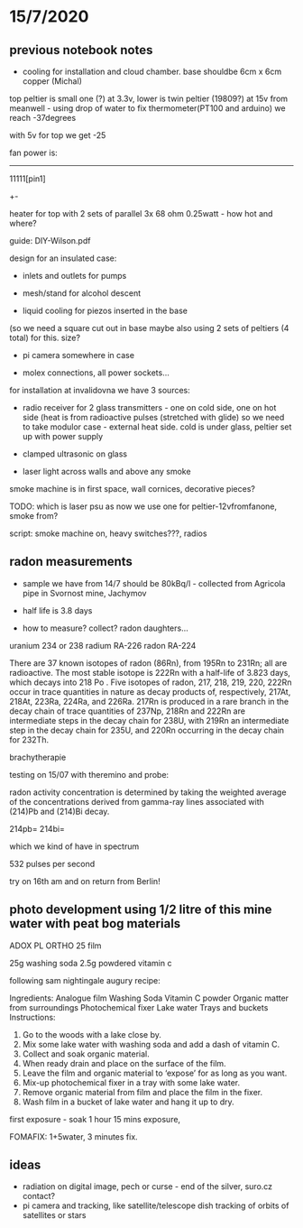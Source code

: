 * 15/7/2020

** previous notebook notes 

- cooling for installation and cloud chamber. base shouldbe 6cm x 6cm copper (Michal)

top peltier is small one (?) at 3.3v, lower is twin peltier (19809?) at 15v from
meanwell - using drop of water to fix thermometer(PT100 and arduino)
we reach -37degrees

with 5v for top we get -25

fan power is:

-----

11111[pin1]
   +-

heater for top with 2 sets of parallel 3x 68 ohm 0.25watt - how hot
and where?

guide: DIY-Wilson.pdf

design for an insulated case: 

- inlets and outlets for pumps

- mesh/stand for alcohol descent

- liquid cooling for piezos inserted in the base
(so we need a square cut out in base maybe also using 2 sets of
peltiers (4 total) for this. size?

- pi camera somewhere in case

- molex connections, all power sockets...

for installation at invalidovna we have 3 sources: 

- radio receiver for 2 glass transmitters - one on cold side, one on
  hot side (heat is from radioactive pulses (stretched with glide) so
  we need to take modulor case - external heat side. cold is under
  glass, peltier set up with power supply

- clamped ultrasonic on glass

- laser light across walls and above any smoke 

smoke machine is in first space, wall cornices, decorative pieces?

TODO: which is laser psu as now we use one for peltier-12vfromfanone, smoke from?

script: smoke machine on, heavy switches???, radios

** radon measurements 

- sample we have from 14/7 should be 80kBq/l - collected from Agricola pipe in Svornost mine, Jachymov
- half life is 3.8 days

- how to measure? collect? radon daughters...

uranium 234 or 238
radium RA-226
radon RA-224


There are 37 known isotopes of radon (86Rn), from 195Rn to 231Rn; all
are radioactive. The most stable isotope is 222Rn with a half-life of
3.823 days, which decays into 218 Po . Five isotopes of radon, 217,
218, 219, 220, 222Rn occur in trace quantities in nature as decay
products of, respectively, 217At, 218At, 223Ra, 224Ra, and
226Ra. 217Rn is produced in a rare branch in the decay chain of trace
quantities of 237Np, 218Rn and 222Rn are intermediate steps in the
decay chain for 238U, with 219Rn an intermediate step in the decay
chain for 235U, and 220Rn occurring in the decay chain for 232Th.

brachytherapie

testing on 15/07 with theremino and probe:

radon activity concentration is determined by taking the weighted
average of the concentrations derived from gamma-ray lines associated
with (214)Pb and (214)Bi decay.

214pb=
214bi=

which we kind of have in spectrum

532 pulses per second

try on 16th am and on return from Berlin!

** photo development using 1/2 litre of this mine water with peat bog materials

ADOX PL ORTHO 25 film

25g washing soda
2.5g powdered vitamin c

following sam nightingale augury recipe:

Ingredients:
Analogue film
Washing Soda
Vitamin C powder
Organic matter from surroundings
Photochemical fixer
Lake water
Trays and buckets
Instructions:
1. Go to the woods with a lake close by.
2. Mix some lake water with washing soda and add a dash of vitamin C.
3. Collect and soak organic material.
4. When ready drain and place on the surface of the film.
5. Leave the film and organic material to ‘expose’ for as long as you want.
6. Mix-up photochemical fixer in a tray with some lake water.
7. Remove organic material from film and place the film in the fixer.
8. Wash film in a bucket of lake water and hang it up to dry.

first exposure - soak 1 hour 15 mins exposure, 

FOMAFIX: 1+5water, 3 minutes fix.

** ideas 

- radiation on digital image, pech or curse - end of the silver, suro.cz contact? 
- pi camera and tracking, like satellite/telescope dish tracking of
  orbits of satellites or stars

